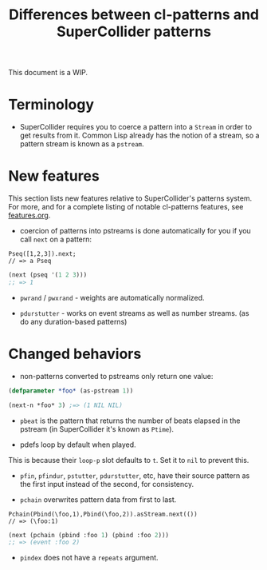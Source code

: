 #+TITLE: Differences between cl-patterns and SuperCollider patterns

This document is a WIP.

* Terminology

- SuperCollider requires you to coerce a pattern into a ~Stream~ in order to get results from it. Common Lisp already has the notion of a stream, so a pattern stream is known as a ~pstream~.

* New features

This section lists new features relative to SuperCollider's patterns system. For more, and for a complete listing of notable cl-patterns features, see [[file:features.org][features.org]].

- coercion of patterns into pstreams is done automatically for you if you call ~next~ on a pattern:

#+BEGIN_SRC sclang
Pseq([1,2,3]).next;
// => a Pseq
#+END_SRC

#+BEGIN_SRC lisp
  (next (pseq '(1 2 3)))
  ;; => 1
#+END_SRC

- ~pwrand~ / ~pwxrand~ - weights are automatically normalized.

- ~pdurstutter~ - works on event streams as well as number streams. (as do any duration-based patterns)

* Changed behaviors

- non-patterns converted to pstreams only return one value:

#+BEGIN_SRC lisp
(defparameter *foo* (as-pstream 1))

(next-n *foo* 3) ;=> (1 NIL NIL)
#+END_SRC

- ~pbeat~ is the pattern that returns the number of beats elapsed in the pstream (in SuperCollider it's known as ~Ptime~).

- pdefs loop by default when played.

This is because their ~loop-p~ slot defaults to ~t~. Set it to ~nil~ to prevent this.

- ~pfin~, ~pfindur~, ~pstutter~, ~pdurstutter~, etc, have their source pattern as the first input instead of the second, for consistency.
# FIX: remove "etc" above, list all patterns with argument order changed

- ~pchain~ overwrites pattern data from first to last.

#+BEGIN_SRC sclang
  Pchain(Pbind(\foo,1),Pbind(\foo,2)).asStream.next(())
  // => (\foo:1)
#+END_SRC

#+BEGIN_SRC lisp
  (next (pchain (pbind :foo 1) (pbind :foo 2)))
  ;; => (event :foo 2)
#+END_SRC

- ~pindex~ does not have a ~repeats~ argument.
